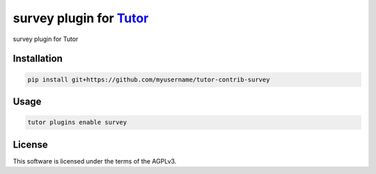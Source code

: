 survey plugin for `Tutor <https://docs.tutor.edly.io>`__
########################################################

survey plugin for Tutor


Installation
************

.. code-block:: bash

    pip install git+https://github.com/myusername/tutor-contrib-survey

Usage
*****

.. code-block:: bash

    tutor plugins enable survey


License
*******

This software is licensed under the terms of the AGPLv3.
